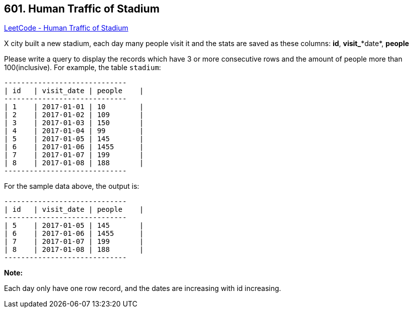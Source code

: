 == 601. Human Traffic of Stadium

https://leetcode.com/problems/human-traffic-of-stadium/[LeetCode - Human Traffic of Stadium]

X city built a new stadium, each day many people visit it and the stats are saved as these columns: *id*, *visit_**date*, *people*

Please write a query to display the records which have 3 or more consecutive rows and the amount of people more than 100(inclusive).
For example, the table `stadium`:

[subs="verbatim,quotes,macros"]
----
+------+------------+-----------+
| id   | visit_date | people    |
+------+------------+-----------+
| 1    | 2017-01-01 | 10        |
| 2    | 2017-01-02 | 109       |
| 3    | 2017-01-03 | 150       |
| 4    | 2017-01-04 | 99        |
| 5    | 2017-01-05 | 145       |
| 6    | 2017-01-06 | 1455      |
| 7    | 2017-01-07 | 199       |
| 8    | 2017-01-08 | 188       |
+------+------------+-----------+
----

For the sample data above, the output is:

[subs="verbatim,quotes,macros"]
----
+------+------------+-----------+
| id   | visit_date | people    |
+------+------------+-----------+
| 5    | 2017-01-05 | 145       |
| 6    | 2017-01-06 | 1455      |
| 7    | 2017-01-07 | 199       |
| 8    | 2017-01-08 | 188       |
+------+------------+-----------+
----

*Note:*


Each day only have one row record, and the dates are increasing with id increasing.

